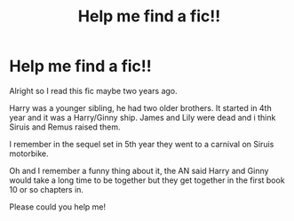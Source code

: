 #+TITLE: Help me find a fic!!

* Help me find a fic!!
:PROPERTIES:
:Author: LilBaby90210
:Score: 1
:DateUnix: 1566756582.0
:DateShort: 2019-Aug-25
:END:
Alright so I read this fic maybe two years ago.

Harry was a younger sibling, he had two older brothers. It started in 4th year and it was a Harry/Ginny ship. James and Lily were dead and i think Siruis and Remus raised them.

I remember in the sequel set in 5th year they went to a carnival on Siruis motorbike.

Oh and I remember a funny thing about it, the AN said Harry and Ginny would take a long time to be together but they get together in the first book 10 or so chapters in.

Please could you help me!

